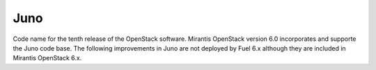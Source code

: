 
.. _juno-term:

Juno
----

Code name for the tenth release of the OpenStack software.
Mirantis OpenStack version 6.0 incorporates and supporte
the Juno code base.
The following improvements in Juno are not deployed
by Fuel 6.x
although they are included in Mirantis OpenStack 6.x.


